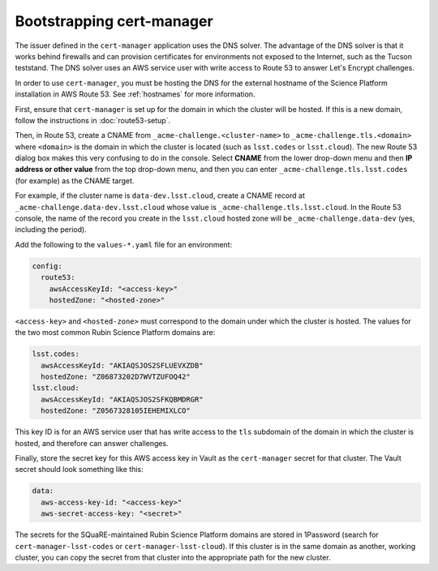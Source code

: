 ##########################
Bootstrapping cert-manager
##########################

The issuer defined in the ``cert-manager`` application uses the DNS solver.
The advantage of the DNS solver is that it works behind firewalls and can provision certificates for environments not exposed to the Internet, such as the Tucson teststand.
The DNS solver uses an AWS service user with write access to Route 53 to answer Let's Encrypt challenges.

In order to use ``cert-manager``, you must be hosting the DNS for the external hostname of the Science Platform installation in AWS Route 53.
See :ref:`hostnames` for more information.

First, ensure that ``cert-manager`` is set up for the domain in which the cluster will be hosted.
If this is a new domain, follow the instructions in :doc:`route53-setup`.

Then, in Route 53, create a CNAME from ``_acme-challenge.<cluster-name>`` to ``_acme-challenge.tls.<domain>`` where ``<domain>`` is the domain in which the cluster is located (such as ``lsst.codes`` or ``lsst.cloud``).
The new Route 53 dialog box makes this very confusing to do in the console.
Select **CNAME** from the lower drop-down menu and then **IP address or other value** from the top drop-down menu, and then you can enter ``_acme-challenge.tls.lsst.codes`` (for example) as the CNAME target.

For example, if the cluster name is ``data-dev.lsst.cloud``, create a CNAME record at ``_acme-challenge.data-dev.lsst.cloud`` whose value is ``_acme-challenge.tls.lsst.cloud``.
In the Route 53 console, the name of the record you create in the ``lsst.cloud`` hosted zone will be ``_acme-challenge.data-dev`` (yes, including the period).

Add the following to the ``values-*.yaml`` file for an environment:

.. code-block:: yaml

   config:
     route53:
       awsAccessKeyId: "<access-key>"
       hostedZone: "<hosted-zone>"

``<access-key>`` and ``<hosted-zone>`` must correspond to the domain under which the cluster is hosted.
The values for the two most common Rubin Science Platform domains are:

.. code-block:: yaml

   lsst.codes:
     awsAccessKeyId: "AKIAQSJOS2SFLUEVXZDB"
     hostedZone: "Z06873202D7WVTZUFOQ42"
   lsst.cloud:
     awsAccessKeyId: "AKIAQSJOS2SFKQBMDRGR"
     hostedZone: "Z0567328105IEHEMIXLCO"

This key ID is for an AWS service user that has write access to the ``tls`` subdomain of the domain in which the cluster is hosted, and therefore can answer challenges.

Finally, store the secret key for this AWS access key in Vault as the ``cert-manager`` secret for that cluster.
The Vault secret should look something like this:

.. code-block:: yaml

   data:
     aws-access-key-id: "<access-key>"
     aws-secret-access-key: "<secret>"

The secrets for the SQuaRE-maintained Rubin Science Platform domains are stored in 1Password (search for ``cert-manager-lsst-codes`` or ``cert-manager-lsst-cloud``).
If this cluster is in the same domain as another, working cluster, you can copy the secret from that cluster into the appropriate path for the new cluster.
